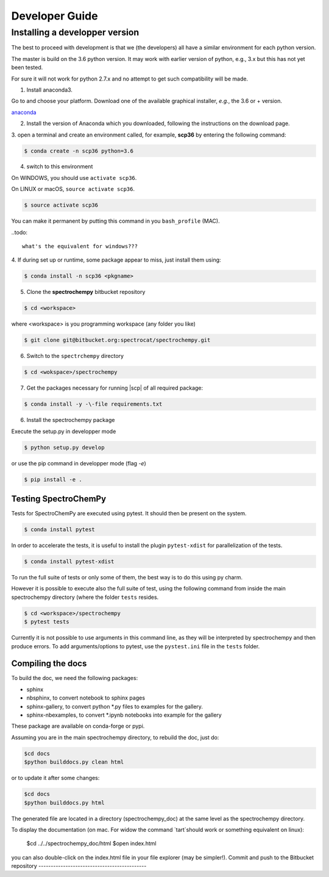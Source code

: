 .. _develguide:

Developer Guide
###############

Installing a developper version
===============================

The best to proceed with development is that we (the developers) all have a similar
environment for each python version.

The master is build on the 3.6 python version. It may work with earlier
version of python, e.g., 3.x but this has not yet been tested.

For sure it will not work for python 2.7.x and no attempt to get such
compatibility will be made.

1. Install anaconda3.

Go to and choose your platform. Download one of the available graphical installer, *e.g.*, the 3.6 or + version.

`anaconda <https://www.anaconda.com/download/>`_


2.  Install the version of Anaconda which you downloaded, following the instructions on the download page.


3. open a terminal and create an environment called, for example, **scp36**
by entering the following command:

.. sourcecode:: bash

	$ conda create -n scp36 python=3.6


4. switch to this environment

On WINDOWS, you should use ``activate scp36``.

On LINUX or macOS,  ``source activate scp36``.

.. sourcecode:: bash

	$ source activate scp36


You can make it permanent by putting this command in you ``bash_profile``
(MAC).

..todo::

    what's the equivalent for windows???


4. If during set up or runtime, some package appear to miss, just install them
using:

.. sourcecode:: bash

	$ conda install -n scp36 <pkgname>


5. Clone the **spectrochempy** bitbucket repository

.. sourcecode:: bash

	$ cd <workspace>

where <workspace> is you programming workspace (any folder you like)

.. sourcecode:: bash

	$ git clone git@bitbucket.org:spectrocat/spectrochempy.git


6. Switch to the ``spectrchempy`` directory

.. sourcecode:: bash

	$ cd <wokspace>/spectrochempy


7. Get the packages necessary for running |scp| of all required package:

.. sourcecode:: bash

    $ conda install -y -\-file requirements.txt

6. Install the spectrochempy package

Execute the setup.py in developper mode

.. sourcecode:: bash

	$ python setup.py develop


or use the pip command in developper mode (flag `-e`)

.. sourcecode:: bash

	$ pip install -e .



Testing SpectroChemPy
---------------------

Tests for SpectroChemPy are executed using pytest.
It should then be present on the system.

.. sourcecode:: bash

	$ conda install pytest

In order to accelerate the tests, it is useful to install the plugin
``pytest-xdist`` for parallelization of the tests.

.. sourcecode:: bash

	$ conda install pytest-xdist

To run the full suite of tests or only some of them, the best way is to do this using py charm.

However it is possible to execute also the full suite of test, using the following command
from inside the main spectrochempy directory (where the folder ``tests`` resides.

.. sourcecode:: bash

	$ cd <workspace>/spectrochempy
	$ pytest tests

Currently it is not possible to use arguments in this command line, as they
will be interpreted by spectrochempy and then produce errors.
To add arguments/options to pytest, use the ``pystest.ini`` file in the ``tests`` folder.


Compiling the docs
-------------------

To build the doc, we need the following packages:

* sphinx
* nbsphinx, to convert notebook to sphinx pages
* sphinx-gallery, to convert python *.py files to examples for the gallery.
* sphinx-nbexamples, to convert *.ipynb notebooks into example for the gallery

These package are available on conda-forge or pypi.

Assuming you are in the main spectrochempy directory,
to rebuild the doc, just do:

.. sourcecode:: bash

    $cd docs
    $python builddocs.py clean html

or to update it after some changes:

.. sourcecode:: bash

    $cd docs
    $python builddocs.py html

The generated file are located in a directory (spectrochempy_doc) at the same
level as the
spectrochempy directory.

To display the documentation (on mac. For widow the command `tart`should
work or something equivalent on linux):

    $cd ../../spectrochempy_doc/html
    $open index.html

you can also double-click on the index.html file in your file explorer (may
be simpler!).
Commit and push to the Bitbucket repository
--------------------------------------------


